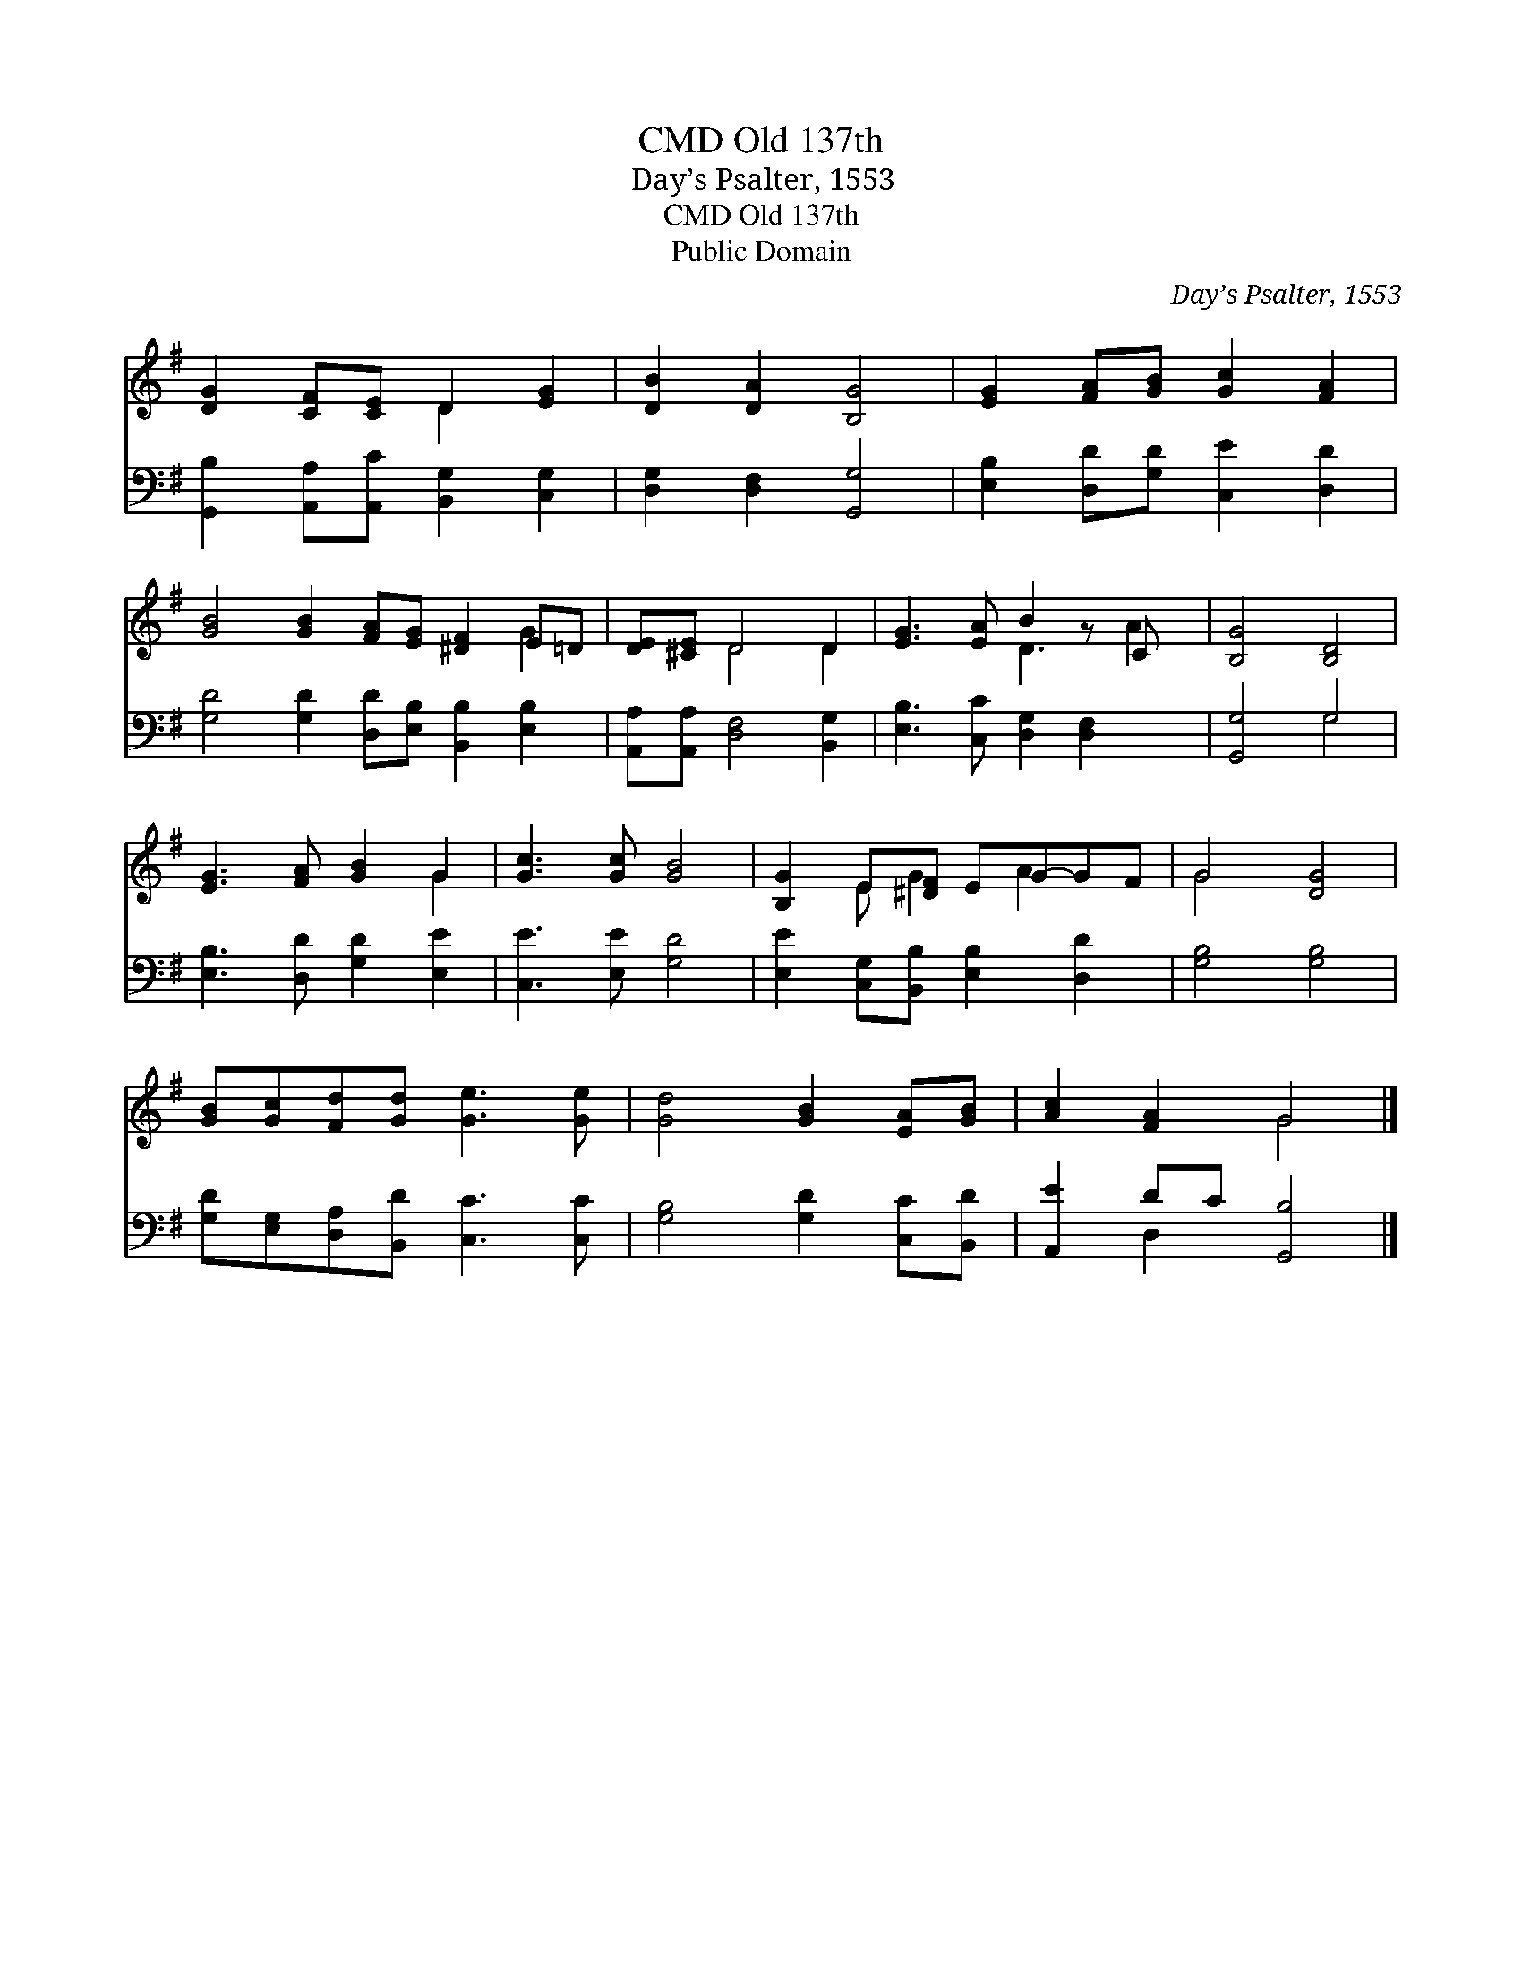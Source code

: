 X:1
T:Old 137th, CMD
T:Day’s Psalter, 1553
T:Old 137th, CMD
T:Public Domain
C:Day&#8217;s Psalter, 1553
Z:Public Domain
%%score ( 1 2 ) ( 3 4 )
L:1/8
M:none
K:G
V:1 treble 
V:2 treble 
V:3 bass 
V:4 bass 
V:1
 [DG]2 [CF][CE] D2 [EG]2 | [DB]2 [DA]2 [B,G]4 | [EG]2 [FA][GB] [Gc]2 [FA]2 | %3
 [GB]4 [GB]2 [FA][EG] [^DF]2 E=D | [DE][^CE] D4 D2 | [EG]3 [EA] B2 z C x | [B,G]4 [B,D]4 | %7
 [EG]3 [FA] [GB]2 G2 | [Gc]3 [Gc] [GB]4 | [B,G]2 E[^DF] EG-GF | G4 [DG]4 | %11
 [GB][Gc][Fd][Gd] [Ge]3 [Ge] | [Gd]4 [GB]2 [EA][GB] | [Ac]2 [FA]2 G4 |] %14
V:2
 x4 D2 x2 | x8 | x8 | x10 G2 | x2 D4 D2 | x4 D3 A2 | x8 | x6 G2 | x8 | x2 E G2 A2 x | G4 x4 | x8 | %12
 x8 | x4 G4 |] %14
V:3
 [G,,B,]2 [A,,A,][A,,C] [B,,G,]2 [C,G,]2 | [D,G,]2 [D,F,]2 [G,,G,]4 | %2
 [E,B,]2 [D,D][G,D] [C,E]2 [D,D]2 | [G,D]4 [G,D]2 [D,D][E,B,] [B,,B,]2 [E,B,]2 | %4
 [A,,A,][A,,A,] [D,F,]4 [B,,G,]2 | [E,B,]3 [C,C] [D,G,]2 [D,F,]2 x | [G,,G,]4 G,4 | %7
 [E,B,]3 [D,D] [G,D]2 [E,E]2 | [C,E]3 [E,E] [G,D]4 | [E,E]2 [C,G,][B,,B,] [E,B,]2 [D,D]2 | %10
 [G,B,]4 [G,B,]4 | [G,D][E,G,][D,A,][B,,D] [C,C]3 [C,C] | [G,B,]4 [G,D]2 [C,C][B,,D] | %13
 [A,,E]2 DC [G,,B,]4 |] %14
V:4
 x8 | x8 | x8 | x12 | x8 | x9 | x4 G,4 | x8 | x8 | x8 | x8 | x8 | x8 | x2 D,2 x4 |] %14

